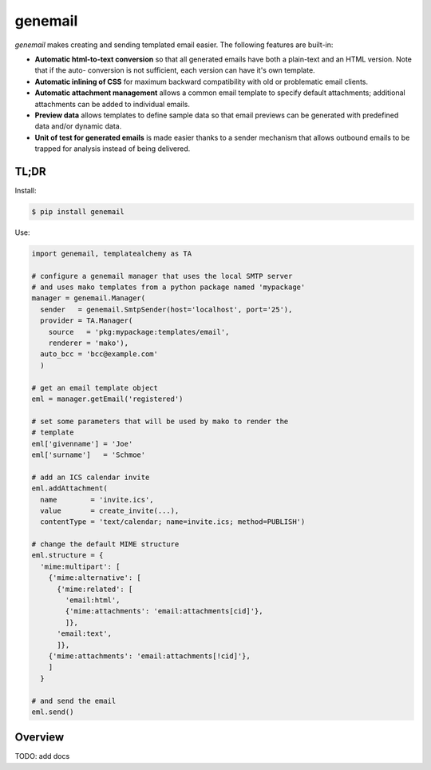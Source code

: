 ========
genemail
========

`genemail` makes creating and sending templated email easier. The
following features are built-in:

* **Automatic html-to-text conversion** so that all generated emails
  have both a plain-text and an HTML version. Note that if the auto-
  conversion is not sufficient, each version can have it's own
  template.

* **Automatic inlining of CSS** for maximum backward compatibility
  with old or problematic email clients.

* **Automatic attachment management** allows a common email template
  to specify default attachments; additional attachments can be added
  to individual emails.

* **Preview data** allows templates to define sample data so that
  email previews can be generated with predefined data and/or dynamic
  data.

* **Unit of test for generated emails** is made easier thanks to a
  sender mechanism that allows outbound emails to be trapped for
  analysis instead of being delivered.

TL;DR
=====

Install:

.. code-block:: bash

  $ pip install genemail

Use:

.. code-block:: python

  import genemail, templatealchemy as TA

  # configure a genemail manager that uses the local SMTP server
  # and uses mako templates from a python package named 'mypackage'
  manager = genemail.Manager(
    sender   = genemail.SmtpSender(host='localhost', port='25'),
    provider = TA.Manager(
      source   = 'pkg:mypackage:templates/email',
      renderer = 'mako'),
    auto_bcc = 'bcc@example.com'
    )

  # get an email template object
  eml = manager.getEmail('registered')

  # set some parameters that will be used by mako to render the
  # template
  eml['givenname'] = 'Joe'
  eml['surname']   = 'Schmoe'

  # add an ICS calendar invite
  eml.addAttachment(
    name        = 'invite.ics',
    value       = create_invite(...),
    contentType = 'text/calendar; name=invite.ics; method=PUBLISH')

  # change the default MIME structure
  eml.structure = {
    'mime:multipart': [
      {'mime:alternative': [
        {'mime:related': [
          'email:html',
          {'mime:attachments': 'email:attachments[cid]'},
          ]},
        'email:text',
        ]},
      {'mime:attachments': 'email:attachments[!cid]'},
      ]
    }

  # and send the email
  eml.send()

Overview
========

TODO: add docs
